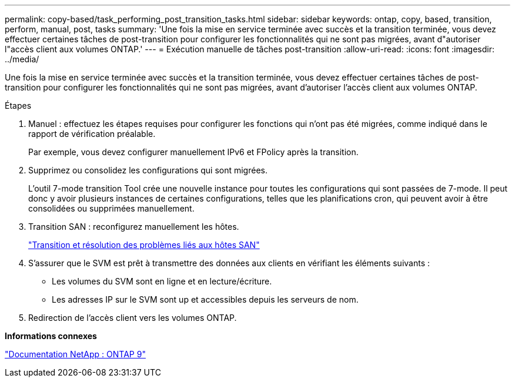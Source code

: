 ---
permalink: copy-based/task_performing_post_transition_tasks.html 
sidebar: sidebar 
keywords: ontap, copy, based, transition, perform, manual, post, tasks 
summary: 'Une fois la mise en service terminée avec succès et la transition terminée, vous devez effectuer certaines tâches de post-transition pour configurer les fonctionnalités qui ne sont pas migrées, avant d"autoriser l"accès client aux volumes ONTAP.' 
---
= Exécution manuelle de tâches post-transition
:allow-uri-read: 
:icons: font
:imagesdir: ../media/


[role="lead"]
Une fois la mise en service terminée avec succès et la transition terminée, vous devez effectuer certaines tâches de post-transition pour configurer les fonctionnalités qui ne sont pas migrées, avant d'autoriser l'accès client aux volumes ONTAP.

.Étapes
. Manuel : effectuez les étapes requises pour configurer les fonctions qui n'ont pas été migrées, comme indiqué dans le rapport de vérification préalable.
+
Par exemple, vous devez configurer manuellement IPv6 et FPolicy après la transition.

. Supprimez ou consolidez les configurations qui sont migrées.
+
L'outil 7-mode transition Tool crée une nouvelle instance pour toutes les configurations qui sont passées de 7-mode. Il peut donc y avoir plusieurs instances de certaines configurations, telles que les planifications cron, qui peuvent avoir à être consolidées ou supprimées manuellement.

. Transition SAN : reconfigurez manuellement les hôtes.
+
http://docs.netapp.com/ontap-9/topic/com.netapp.doc.dot-7mtt-sanspl/home.html["Transition et résolution des problèmes liés aux hôtes SAN"]

. S'assurer que le SVM est prêt à transmettre des données aux clients en vérifiant les éléments suivants :
+
** Les volumes du SVM sont en ligne et en lecture/écriture.
** Les adresses IP sur le SVM sont up et accessibles depuis les serveurs de nom.


. Redirection de l'accès client vers les volumes ONTAP.


*Informations connexes*

http://docs.netapp.com/ontap-9/index.jsp["Documentation NetApp : ONTAP 9"]
